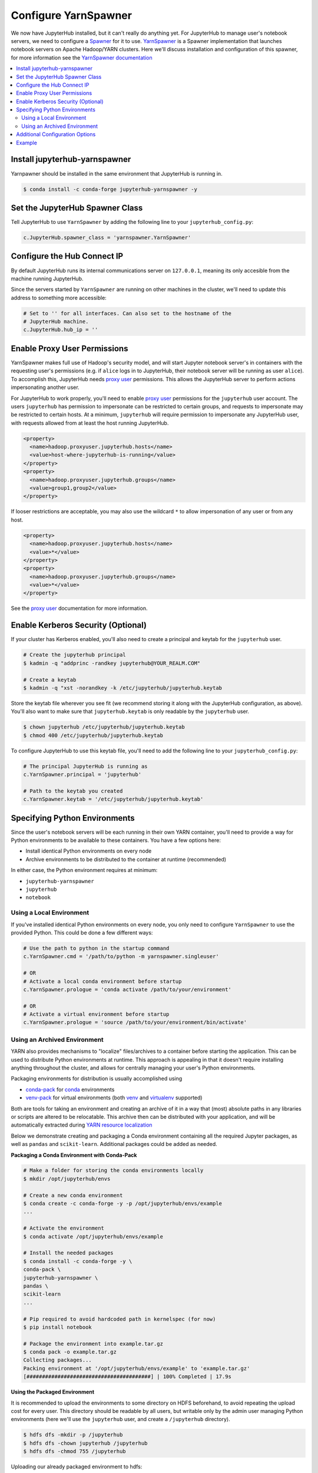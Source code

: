 Configure YarnSpawner
=====================

We now have JupyterHub installed, but it can't really do anything yet. For
JupyterHub to manage user's notebook servers, we need to configure a Spawner_
for it to use. YarnSpawner_ is a Spawner implementation that launches
notebook servers on Apache Hadoop/YARN clusters. Here we'll discuss
installation and configuration of this spawner, for more information see
the `YarnSpawner documentation`_

.. contents:: :local:
    

Install jupyterhub-yarnspawner
------------------------------

Yarnpawner should be installed in the same environment that JupyterHub is
running in.

.. code-block:: bash

    $ conda install -c conda-forge jupyterhub-yarnspawner -y


Set the JupyterHub Spawner Class
--------------------------------

Tell JupyterHub to use ``YarnSpawner`` by adding the following line to your
``jupyterhub_config.py``:

.. code-block:: python

    c.JupyterHub.spawner_class = 'yarnspawner.YarnSpawner'


Configure the Hub Connect IP
----------------------------

By default JupyterHub runs its internal communications server on ``127.0.0.1``,
meaning its only accesible from the machine running JupyterHub.

Since the servers started by ``YarnSpawner`` are running on other machines in
the cluster, we'll need to update this address to something more accessible:

.. code-block:: python

    # Set to '' for all interfaces. Can also set to the hostname of the
    # JupyterHub machine.
    c.JupyterHub.hub_ip = ''


Enable Proxy User Permissions
-----------------------------

YarnSpawner makes full use of Hadoop's security model, and will start Jupyter
notebook server's in containers with the requesting user's permissions (e.g. if
``alice`` logs in to JupyterHub, their notebook server will be running as user
``alice``). To accomplish this, JupyterHub needs `proxy user`_ permissions.
This allows the JupyterHub server to perform actions impersonating another user.

For JupyterHub to work properly, you'll need to enable `proxy user`_
permissions for the ``jupyterhub`` user account. The users ``jupyterhub`` has
permission to impersonate can be restricted to certain groups, and requests to
impersonate may be restricted to certain hosts. At a minimum, ``jupyterhub``
will require permission to impersonate any JupyterHub user, with requests
allowed from at least the host running JupyterHub.

.. code-block:: xml

    <property>
      <name>hadoop.proxyuser.jupyterhub.hosts</name>
      <value>host-where-jupyterhub-is-running</value>
    </property>
    <property>
      <name>hadoop.proxyuser.jupyterhub.groups</name>
      <value>group1,group2</value>
    </property>

If looser restrictions are acceptable, you may also use the wildcard ``*``
to allow impersonation of any user or from any host.

.. code-block:: xml

    <property>
      <name>hadoop.proxyuser.jupyterhub.hosts</name>
      <value>*</value>
    </property>
    <property>
      <name>hadoop.proxyuser.jupyterhub.groups</name>
      <value>*</value>
    </property>

See the `proxy user`_ documentation for more information.


.. _create-spawner-keytab:

Enable Kerberos Security (Optional)
-----------------------------------

If your cluster has Kerberos enabled, you'll also need to create a principal
and keytab for the ``jupyterhub`` user.

.. code-block:: shell

    # Create the jupyterhub principal
    $ kadmin -q "addprinc -randkey jupyterhub@YOUR_REALM.COM"

    # Create a keytab
    $ kadmin -q "xst -norandkey -k /etc/jupyterhub/jupyterhub.keytab

Store the keytab file wherever you see fit (we recommend storing it along with
the JupyterHub configuration, as above). You'll also want to make sure that
``jupyterhub.keytab`` is only readable by the ``jupyterhub`` user.

.. code-block:: shell

    $ chown jupyterhub /etc/jupyterhub/jupyterhub.keytab
    $ chmod 400 /etc/jupyterhub/jupyterhub.keytab

To configure JupyterHub to use this keytab file, you'll need to add the
following line to your ``jupyterhub_config.py``:

.. code-block:: python

    # The principal JupyterHub is running as
    c.YarnSpawner.principal = 'jupyterhub'

    # Path to the keytab you created
    c.YarnSpawner.keytab = '/etc/jupyterhub/jupyterhub.keytab'


.. _notebook-environments:

Specifying Python Environments
------------------------------

Since the user's notebook servers will be each running in their own YARN
container, you'll need to provide a way for Python environments to be available
to these containers. You have a few options here:

- Install identical Python environments on every node
- Archive environments to be distributed to the container at runtime (recommended)

In either case, the Python environment requires at minimum:

- ``jupyterhub-yarnspawner``
- ``jupyterhub``
- ``notebook``


Using a Local Environment
^^^^^^^^^^^^^^^^^^^^^^^^^

If you've installed identical Python environments on every node, you only need
to configure ``YarnSpawner`` to use the provided Python. This could be done a
few different ways:


.. code-block:: python

    # Use the path to python in the startup command
    c.YarnSpawner.cmd = '/path/to/python -m yarnspawner.singleuser'

    # OR
    # Activate a local conda environment before startup
    c.YarnSpawner.prologue = 'conda activate /path/to/your/environment'

    # OR
    # Activate a virtual environment before startup
    c.YarnSpawner.prologue = 'source /path/to/your/environment/bin/activate'


Using an Archived Environment
^^^^^^^^^^^^^^^^^^^^^^^^^^^^^

YARN also provides mechanisms to "localize" files/archives to a container
before starting the application. This can be used to distribute Python
environments at runtime. This approach is appealing in that it doesn't require
installing anything throughout the cluster, and allows for centrally managing
your user's Python environments.

Packaging environments for distribution is usually accomplished using

- conda-pack_ for conda_ environments
- venv-pack_  for virtual environments (both venv_ and virtualenv_ supported)

Both are tools for taking an environment and creating an archive of it in a way
that (most) absolute paths in any libraries or scripts are altered to be
relocatable. This archive then can be distributed with your application, and
will be automatically extracted during `YARN resource localization`_

Below we demonstrate creating and packaging a Conda environment containing all
the required Jupyter packages, as well as ``pandas`` and ``scikit-learn``.
Additional packages could be added as needed.


**Packaging a Conda Environment with Conda-Pack**

.. code-block:: bash

    # Make a folder for storing the conda environments locally
    $ mkdir /opt/jupyterhub/envs

    # Create a new conda environment
    $ conda create -c conda-forge -y -p /opt/jupyterhub/envs/example
    ...

    # Activate the environment
    $ conda activate /opt/jupyterhub/envs/example

    # Install the needed packages
    $ conda install -c conda-forge -y \
    conda-pack \
    jupyterhub-yarnspawner \
    pandas \
    scikit-learn
    ...

    # Pip required to avoid hardcoded path in kernelspec (for now)
    $ pip install notebook

    # Package the environment into example.tar.gz
    $ conda pack -o example.tar.gz
    Collecting packages...
    Packing environment at '/opt/jupyterhub/envs/example' to 'example.tar.gz'
    [########################################] | 100% Completed | 17.9s


**Using the Packaged Environment**

It is recommended to upload the environments to some directory on HDFS
beforehand, to avoid repeating the upload cost for every user. This directory
should be readable by all users, but writable only by the admin user managing
Python environments (here we'll use the ``jupyterhub`` user, and create a
``/jupyterhub`` directory).

.. code-block:: shell

    $ hdfs dfs -mkdir -p /jupyterhub
    $ hdfs dfs -chown jupyterhub /jupyterhub
    $ hdfs dfs -chmod 755 /jupyterhub

Uploading our already packaged environment to hdfs:

.. code-block:: shell

    $ hdfs dfs -put /opt/jupyterhub/envs/example.tar.gz /jupyterhub/example.tar.gz

To use the packaged environment with ``YarnSpawner``, you need to include
the archive in ``YarnSpawner.localize_files``, and activate the environment in
``YarnSpawner.prologue``.

.. code-block:: python

    c.YarnSpawner.localize_files = {
        'environment': {
            'source': 'hdfs:///jupyterhub/example.tar.gz',
            'visibility': 'public'
        }
    }
    c.YarnSpawner.prologue = 'source environment/bin/activate'


Note that we set ``visibility`` to ``public`` for the environment, so that
multiple users can all share the same localized environment (reducing the cost
of moving the environments around).

For more information, see the `Skein documentation on distributing files`_.


Additional Configuration Options
--------------------------------

``YarnSpawner`` has several additional configuration fields. See the
`YarnSpawner documentation`_ for more information on all available options. At
a minimum you'll probably want to configure the memory and cpu limits, as well
as which YARN queue to use.

.. code-block:: python

    # The memory limit for a notebook instance.
    c.YarnSpawner.mem_limit = '2 G'

    # The cpu limit for a notebook instance
    c.YarnSpawner.cpu_limit = 1

    # The YARN queue to use
    c.YarnSpawner.queue = '...'


Example
-------

In summary, an example ``jupyterhub_config.py`` configuration enabling
``yarnspawner`` might look like:

.. code-block:: python

    # Make the JupyterHub internal communication accessible from other machines
    # in the cluster
    c.JupyterHub.hub_ip = ''

    # Enable yarnspawner
    c.JupyterHub.spawner_class = 'yarnspawner.YarnSpawner'

    # Configuration for kerberos security
    c.YarnSpawner.principal = 'jupyterhub'
    c.YarnSpawner.keytab = '/etc/jupyterhub/jupyterhub.keytab'

    # Resource limits per-user
    c.YarnSpawner.mem_limit = '2 G'
    c.YarnSpawner.cpu_limit = 1

    # The YARN queue to use
    c.YarnSpawner.queue = 'jupyterhub'

    # Specify location of the archived Python environment
    c.YarnSpawner.localize_files = {
        'environment': {
            'source': 'hdfs:///jupyterhub/example.tar.gz',
            'visibility': 'public'
        }
    }
    c.YarnSpawner.prologue = 'source environment/bin/activate'


.. _spawner: https://jupyterhub.readthedocs.io/en/stable/reference/spawners.html
.. _YarnSpawner documentation:
.. _yarnspawner: https://jcrist.github.io/yarnspawner/
.. _proxy user: https://hadoop.apache.org/docs/current/hadoop-project-dist/hadoop-common/Superusers.html
.. _conda-pack: https://conda.github.io/conda-pack/
.. _conda: http://conda.io/
.. _venv:
.. _virtualenv: https://virtualenv.pypa.io/en/stable/
.. _venv-pack documentation:
.. _venv-pack: https://jcrist.github.io/venv-pack/
.. _YARN resource localization: https://hortonworks.com/blog/resource-localization-in-yarn-deep-dive/
.. _Skein documentation on distributing files: https://jcrist.github.io/skein/distributing-files.html
